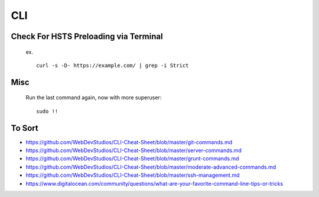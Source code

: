 CLI
============


Check For HSTS Preloading via Terminal
----------------------------------------

   ex. ::
   
	curl -s -D- https://example.com/ | grep -i Strict

Misc
---------------------------------------

   Run the last command again, now with more superuser::
   
	sudo !! 




To Sort 
-------------------------------

* https://github.com/WebDevStudios/CLI-Cheat-Sheet/blob/master/git-commands.md
* https://github.com/WebDevStudios/CLI-Cheat-Sheet/blob/master/server-commands.md
* https://github.com/WebDevStudios/CLI-Cheat-Sheet/blob/master/grunt-commands.md
* https://github.com/WebDevStudios/CLI-Cheat-Sheet/blob/master/moderate-advanced-commands.md
* https://github.com/WebDevStudios/CLI-Cheat-Sheet/blob/master/ssh-management.md
* https://www.digitalocean.com/community/questions/what-are-your-favorite-command-line-tips-or-tricks

